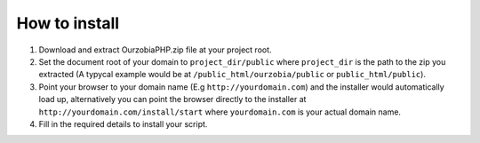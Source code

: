 ##############
How to install
##############

1. Download and extract OurzobiaPHP.zip file at your project root.
2. Set the document root of your domain to ``project_dir/public`` where ``project_dir`` is the path to the zip you extracted (A typycal example would be at ``/public_html/ourzobia/public`` or ``public_html/public``).
3. Point your browser to your domain name (E.g ``http://yourdomain.com``) and the installer would automatically load up, alternatively you can point the browser directly to the installer at ``http://yourdomain.com/install/start`` where ``yourdomain.com`` is your actual domain name.
4. Fill in the required details to install your script.
